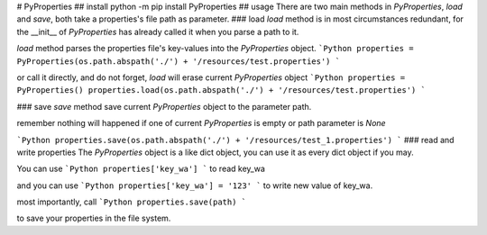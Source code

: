 # PyProperties
## install
python -m pip install PyProperties
## usage
There are two main methods in `PyProperties`, `load` and `save`, both take a properties's file path as parameter.
### load
`load` method is in most circumstances redundant, for the __init__ of `PyProperties` has already called it when you parse a path to it.

`load` method parses the properties file's key-values into the `PyProperties` object.
```Python
properties = PyProperties(os.path.abspath('./') + '/resources/test.properties')
```

or call it directly, and do not forget, `load` will erase current `PyProperties` object
```Python
properties = PyProperties()
properties.load(os.path.abspath('./') + '/resources/test.properties')
```

### save
`save` method save current `PyProperties` object to the parameter path.

remember nothing will happened if one of current `PyProperties` is empty or path parameter is `None`

```Python
properties.save(os.path.abspath('./') + '/resources/test_1.properties')
```
### read and write properties
The `PyProperties` object is a like dict object, you can use it as every dict object if you may.

You can use
```Python
properties['key_wa']
```
to read key_wa

and you can use
```Python
properties['key_wa'] = '123'
```
to write new value of key_wa.

most importantly, call
```Python
properties.save(path)
```

to save your properties in the file system.

